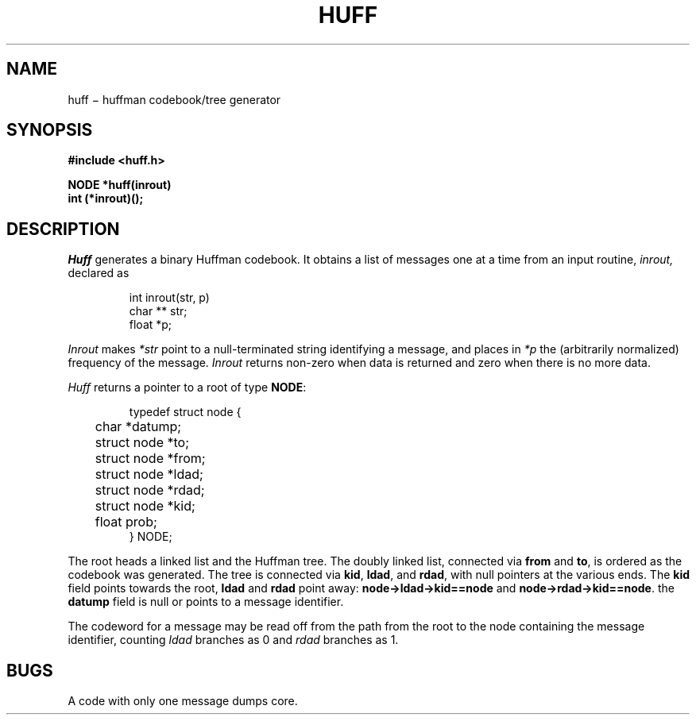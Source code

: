 .TH HUFF 3
.CT 2 data_man
.SH NAME
huff \(mi huffman codebook/tree generator
.SH SYNOPSIS
.nf
.B #include <huff.h>
.PP
.B NODE *huff(inrout)
.B int (*inrout)();
.fi
.SH DESCRIPTION
.I Huff
generates a binary Huffman codebook.
It obtains a list of messages one at a time from an input routine,
.I inrout,
declared as
.IP
.EX
int inrout(str, p)
char ** str;
float *p;
.EE
.LP
.I Inrout
makes
.I *str
point to a null-terminated string identifying a message,
and places in
.I *p
the (arbitrarily normalized) frequency of the message.
.I Inrout
returns non-zero when data is returned and zero when there
is no more data.
.PP
.I Huff
returns a pointer to a root of type 
.BR NODE :
.IP
.EX
typedef struct node {
	char *datump;
	struct node *to;
	struct node *from;
	struct node *ldad;
	struct node *rdad;
	struct node *kid;
	float prob;
} NODE;
.EE
.LP
The root heads a linked list and the Huffman tree.
The doubly linked list,
connected via
.B from
and
.BR to ,
is ordered as the codebook was generated.
The tree is connected
via
.BR kid ,
.BR ldad ,
and 
.BR rdad ,
with null pointers at the various ends.
The
.B kid
field points towards the root,
.B ldad
and
.B rdad
point away:
.B node->ldad->kid==node
and
.BR node->rdad->kid==node .
the
.B datump
field is null or points to a message identifier.
.PP
The codeword for a message may be read off from the
path from the root to the node containing the message identifier,
counting
.I ldad
branches as 0 and
.I rdad
branches as 1.
.SH "BUGS"
A code with only one message dumps core.

